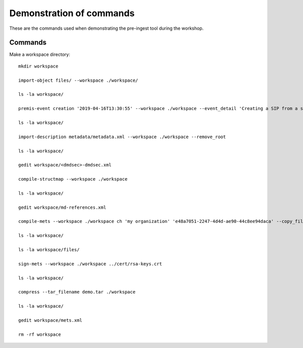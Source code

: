 Demonstration of commands
=========================

These are the commands used when demonstrating the pre-ingest tool during the workshop.

Commands
--------

Make a workspace directory::

    mkdir workspace

    import-object files/ --workspace ./workspace/

    ls -la workspace/

    premis-event creation '2019-04-16T13:30:55' --workspace ./workspace --event_detail 'Creating a SIP from a structured data package' --event_outcome success --event_outcome_detail 'SIP created successfully using the pre-ingest tool' --agent_name 'Pre-Ingest tool' --agent_type software

    ls -la workspace/

    import-description metadata/metadata.xml --workspace ./workspace --remove_root

    ls -la workspace/

    gedit workspace/<dmdsec>-dmdsec.xml

    compile-structmap --workspace ./workspace

    ls -la workspace/

    gedit workspace/md-references.xml

    compile-mets --workspace ./workspace ch 'my organization' 'e48a7051-2247-4d4d-ae90-44c8ee94daca' --copy_files --clean

    ls -la workspace/

    ls -la workspace/files/

    sign-mets --workspace ./workspace ../cert/rsa-keys.crt

    ls -la workspace/

    compress --tar_filename demo.tar ./workspace

    ls -la workspace/

    gedit workspace/mets.xml

    rm -rf workspace
